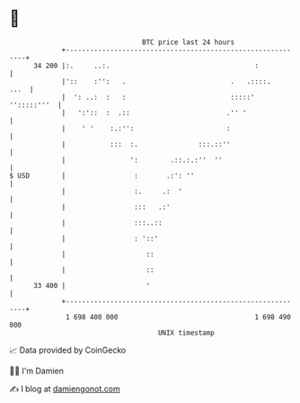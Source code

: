 * 👋

#+begin_example
                                    BTC price last 24 hours                    
                +------------------------------------------------------------+ 
         34 200 |:.     ..:.                                    :            | 
                |'::    :'':   .                          .   .::::.    ...  | 
                |  ': ..:  :   :                          :::::' '':::::'''  | 
                |   ':'::  :  .::                        .'' '               | 
                |    ' '    :.:'':                       :                   | 
                |           :::  :.               :::.::''                   | 
                |                ':        .::.:.:''  ''                     | 
   $ USD        |                 :       .:': ''                            | 
                |                 :.     .:  '                               | 
                |                 :::   .:'                                  | 
                |                 :::..::                                    | 
                |                 : '::'                                     | 
                |                    ::                                      | 
                |                    ::                                      | 
         33 400 |                    '                                       | 
                +------------------------------------------------------------+ 
                 1 698 400 000                                  1 698 490 000  
                                        UNIX timestamp                         
#+end_example
📈 Data provided by CoinGecko

🧑‍💻 I'm Damien

✍️ I blog at [[https://www.damiengonot.com][damiengonot.com]]
